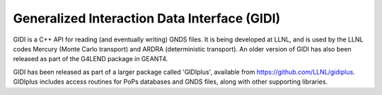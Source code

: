 Generalized Interaction Data Interface (GIDI)
=============================================

GIDI is a C++ API for reading (and eventually writing) GNDS files. It is being developed at LLNL,
and is used by the LLNL codes Mercury (Monte Carlo transport) and ARDRA (deterministic transport).
An older version of GIDI has also been released as part of the G4LEND package in GEANT4.

GIDI has been released as part of a larger package called 'GIDIplus', available from
https://github.com/LLNL/gidiplus. GIDIplus includes access routines for PoPs databases and GNDS files,
along with other supporting libraries.
